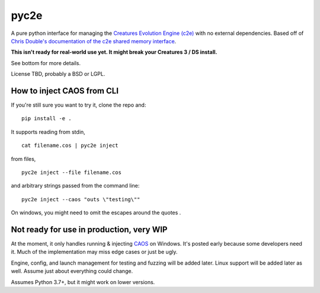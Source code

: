 =====
pyc2e
=====

A pure python interface for managing the
`Creatures Evolution Engine (c2e) <https://creatures.wiki/Creatures_Evolution_Engine>`_
with no external dependencies. Based off of
`Chris Double's documentation of the c2e shared memory interface <http://double.nz/creatures/developer/sharedmemory.htm>`_.

**This isn't ready for real-world use yet. It might break your Creatures 3 / DS install.**

See bottom for more details.

License TBD, probably a BSD or LGPL.


---------------------------
How to inject CAOS from CLI
---------------------------

If you're still sure you want to try it, clone the repo and::

    pip install -e .


It supports reading from stdin, ::

    cat filename.cos | pyc2e inject


from files, ::

    pyc2e inject --file filename.cos

and arbitrary strings passed from the command line: ::

    pyc2e inject --caos "outs \"testing\""

On windows, you might need to omit the escapes around the quotes  .

-----------------------------------------
Not ready for use in production, very WIP
-----------------------------------------

At the moment, it only handles running & injecting `CAOS <https://creatures.wiki/CAOS>`_ on Windows.
It's posted early because some developers need it. Much of the implementation may miss edge cases or just be ugly.

Engine, config, and launch management for testing and fuzzing will be added later. Linux support will be
added later as well. Assume just about everything could change.

Assumes Python 3.7+, but it might work on lower versions.